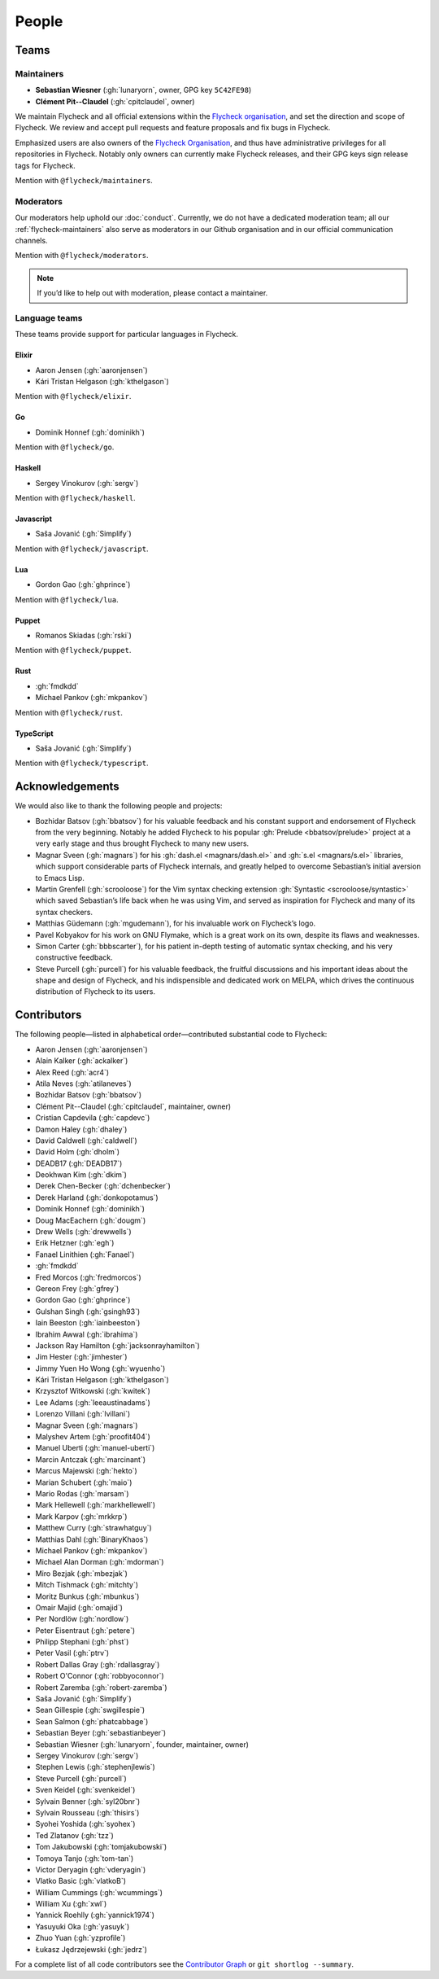 ========
 People
========

.. _flycheck-teams:

Teams
=====

.. _flycheck-maintainers:

Maintainers
-----------

* **Sebastian Wiesner** (:gh:`lunaryorn`, owner, GPG key ``5C42FE98``)
* **Clément Pit--Claudel** (:gh:`cpitclaudel`, owner)

We maintain Flycheck and all official extensions within the `Flycheck
organisation`_, and set the direction and scope of Flycheck.  We review and
accept pull requests and feature proposals and fix bugs in Flycheck.

Emphasized users are also owners of the `Flycheck Organisation`_, and thus have
administrative privileges for all repositories in Flycheck.  Notably only owners
can currently make Flycheck releases, and their GPG keys sign release tags for
Flycheck.

Mention with ``@flycheck/maintainers``.

.. _Flycheck Organisation: https://github.com/flycheck

.. _flycheck-moderators:

Moderators
----------

Our moderators help uphold our :doc:`conduct`.  Currently, we do not have a
dedicated moderation team; all our :ref:`flycheck-maintainers` also serve as
moderators in our Github organisation and in our official communication
channels.

Mention with ``@flycheck/moderators``.

.. note::

   If you’d like to help out with moderation, please contact a maintainer.

.. _flycheck-language-teams:

Language teams
--------------

These teams provide support for particular languages in Flycheck.

Elixir
~~~~~~

* Aaron Jensen (:gh:`aaronjensen`)
* Kári Tristan Helgason (:gh:`kthelgason`)

Mention with ``@flycheck/elixir``.

Go
~~

* Dominik Honnef (:gh:`dominikh`)

Mention with ``@flycheck/go``.

Haskell
~~~~~~~

* Sergey Vinokurov (:gh:`sergv`)

Mention with ``@flycheck/haskell``.

Javascript
~~~~~~~~~~

* Saša Jovanić (:gh:`Simplify`)

Mention with ``@flycheck/javascript``.

Lua
~~~

* Gordon Gao (:gh:`ghprince`)

Mention with ``@flycheck/lua``.

Puppet
~~~~~~

* Romanos Skiadas (:gh:`rski`)

Mention with ``@flycheck/puppet``.

Rust
~~~~

* :gh:`fmdkdd`
* Michael Pankov (:gh:`mkpankov`)

Mention with ``@flycheck/rust``.

TypeScript
~~~~~~~~~~

* Saša Jovanić (:gh:`Simplify`)

Mention with ``@flycheck/typescript``.

Acknowledgements
================

We would also like to thank the following people and projects:

* Bozhidar Batsov (:gh:`bbatsov`) for his valuable feedback and his constant
  support and endorsement of Flycheck from the very beginning. Notably he added
  Flycheck to his popular :gh:`Prelude <bbatsov/prelude>` project at a very
  early stage and thus brought Flycheck to many new users.
* Magnar Sveen (:gh:`magnars`) for his :gh:`dash.el <magnars/dash.el>` and
  :gh:`s.el <magnars/s.el>` libraries, which support considerable parts of
  Flycheck internals, and greatly helped to overcome Sebastian’s initial
  aversion to Emacs Lisp.
* Martin Grenfell (:gh:`scrooloose`) for the Vim syntax checking extension
  :gh:`Syntastic <scrooloose/syntastic>` which saved Sebastian’s life back when
  he was using Vim, and served as inspiration for Flycheck and many of its
  syntax checkers.
* Matthias Güdemann (:gh:`mgudemann`), for his invaluable work on
  Flycheck’s logo.
* Pavel Kobyakov for his work on GNU Flymake, which is a great work on
  its own, despite its flaws and weaknesses.
* Simon Carter (:gh:`bbbscarter`), for his patient in-depth testing of automatic
  syntax checking, and his very constructive feedback.
* Steve Purcell (:gh:`purcell`) for his valuable feedback, the fruitful
  discussions and his important ideas about the shape and design of Flycheck,
  and his indispensible and dedicated work on MELPA, which drives the continuous
  distribution of Flycheck to its users.

Contributors
============

The following people—listed in alphabetical order—contributed substantial code
to Flycheck:

* Aaron Jensen (:gh:`aaronjensen`)
* Alain Kalker (:gh:`ackalker`)
* Alex Reed (:gh:`acr4`)
* Atila Neves (:gh:`atilaneves`)
* Bozhidar Batsov (:gh:`bbatsov`)
* Clément Pit--Claudel (:gh:`cpitclaudel`, maintainer, owner)
* Cristian Capdevila (:gh:`capdevc`)
* Damon Haley (:gh:`dhaley`)
* David Caldwell (:gh:`caldwell`)
* David Holm (:gh:`dholm`)
* DEADB17 (:gh:`DEADB17`)
* Deokhwan Kim (:gh:`dkim`)
* Derek Chen-Becker (:gh:`dchenbecker`)
* Derek Harland (:gh:`donkopotamus`)
* Dominik Honnef (:gh:`dominikh`)
* Doug MacEachern (:gh:`dougm`)
* Drew Wells (:gh:`drewwells`)
* Erik Hetzner (:gh:`egh`)
* Fanael Linithien (:gh:`Fanael`)
* :gh:`fmdkdd`
* Fred Morcos (:gh:`fredmorcos`)
* Gereon Frey (:gh:`gfrey`)
* Gordon Gao (:gh:`ghprince`)
* Gulshan Singh (:gh:`gsingh93`)
* Iain Beeston (:gh:`iainbeeston`)
* Ibrahim Awwal (:gh:`ibrahima`)
* Jackson Ray Hamilton (:gh:`jacksonrayhamilton`)
* Jim Hester (:gh:`jimhester`)
* Jimmy Yuen Ho Wong (:gh:`wyuenho`)
* Kári Tristan Helgason (:gh:`kthelgason`)
* Krzysztof Witkowski (:gh:`kwitek`)
* Lee Adams (:gh:`leeaustinadams`)
* Lorenzo Villani (:gh:`lvillani`)
* Magnar Sveen (:gh:`magnars`)
* Malyshev Artem (:gh:`proofit404`)
* Manuel Uberti (:gh:`manuel-uberti`)
* Marcin Antczak (:gh:`marcinant`)
* Marcus Majewski (:gh:`hekto`)
* Marian Schubert (:gh:`maio`)
* Mario Rodas (:gh:`marsam`)
* Mark Hellewell (:gh:`markhellewell`)
* Mark Karpov (:gh:`mrkkrp`)
* Matthew Curry (:gh:`strawhatguy`)
* Matthias Dahl (:gh:`BinaryKhaos`)
* Michael Pankov (:gh:`mkpankov`)
* Michael Alan Dorman (:gh:`mdorman`)
* Miro Bezjak (:gh:`mbezjak`)
* Mitch Tishmack (:gh:`mitchty`)
* Moritz Bunkus (:gh:`mbunkus`)
* Omair Majid (:gh:`omajid`)
* Per Nordlöw (:gh:`nordlow`)
* Peter Eisentraut (:gh:`petere`)
* Philipp Stephani (:gh:`phst`)
* Peter Vasil (:gh:`ptrv`)
* Robert Dallas Gray (:gh:`rdallasgray`)
* Robert O'Connor (:gh:`robbyoconnor`)
* Robert Zaremba (:gh:`robert-zaremba`)
* Saša Jovanić (:gh:`Simplify`)
* Sean Gillespie (:gh:`swgillespie`)
* Sean Salmon (:gh:`phatcabbage`)
* Sebastian Beyer (:gh:`sebastianbeyer`)
* Sebastian Wiesner (:gh:`lunaryorn`, founder, maintainer, owner)
* Sergey Vinokurov (:gh:`sergv`)
* Stephen Lewis (:gh:`stephenjlewis`)
* Steve Purcell (:gh:`purcell`)
* Sven Keidel (:gh:`svenkeidel`)
* Sylvain Benner (:gh:`syl20bnr`)
* Sylvain Rousseau (:gh:`thisirs`)
* Syohei Yoshida (:gh:`syohex`)
* Ted Zlatanov (:gh:`tzz`)
* Tom Jakubowski (:gh:`tomjakubowski`)
* Tomoya Tanjo (:gh:`tom-tan`)
* Victor Deryagin (:gh:`vderyagin`)
* Vlatko Basic (:gh:`vlatkoB`)
* William Cummings (:gh:`wcummings`)
* William Xu (:gh:`xwl`)
* Yannick Roehlly (:gh:`yannick1974`)
* Yasuyuki Oka (:gh:`yasuyk`)
* Zhuo Yuan (:gh:`yzprofile`)
* Łukasz Jędrzejewski (:gh:`jedrz`)

For a complete list of all code contributors see the `Contributor Graph`_ or
``git shortlog --summary``.

.. _Contributor Graph: https://github.com/flycheck/flycheck/graphs/contributors

